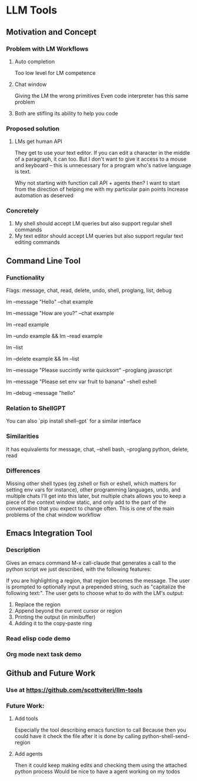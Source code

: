 * LLM Tools
** Motivation and Concept
*** Problem with LM Workflows
**** Auto completion
Too low level for LM competence
**** Chat window
Giving the LM the wrong primitives
Even code interpreter has this same problem
**** Both are stifling its ability to help you code
*** Proposed solution
**** LMs get human API
They get to use your text editor.
If you can edit a character in the middle of a paragraph, it can too. But I don't want to give it access to a mouse and keyboard -- this is unnecessary for a program who's native language is text.

Why not starting with function call API + agents then?
I want to start from the direction of helping me with my particular pain points
 Increase automation as deserved
*** Concretely
 1) My shell should accept LM queries but also support regular shell commands
 2) My text editor should accept LM queries but also support regular text editing commands

** Command Line Tool
*** Functionality
Flags: message, chat, read, delete, undo, shell, proglang, list, debug
# Start a new chat with ID "example"
lm --message "Hello" --chat example
# Continue the "example" chat
lm --message "How are you?" --chat example
# Read the full "example" chat history
lm --read example
# Undo the last message in the "example" chat
lm --undo example && lm --read example
# List all current chat IDs
lm --list
# Delete the "example" chat
lm --delete example && lm --list
# Ask for a Python code sample
lm --message "Please succintly write quicksort" --proglang javascript
# Ask for a shell command to list files
lm --message "Please set env var fruit to banana" --shell eshell
# Enable debug mode
lm --debug --message "hello"

*** Relation to ShellGPT
You can also `pip install shell-gpt` for a similar interface
*** Similarities
It has equivalents for message, chat, --shell bash, --proglang python, delete, read
*** Differences
Missing other shell types (eg zshell or fish or eshell, which matters for setting env vars for instance), other programming languages, undo, and multiple chats
I'll get into this later, but multiple chats allows you to keep a piece of the context window static, and only add to the part of the conversation that you expect to change often.
 This is one of the main problems of the chat window workflow

** Emacs Integration Tool
*** Description
Gives an emacs command M-x call-claude that generates a call to the python script we just described, with the following features:

If you are highlighting a region, that region becomes the message.
The user is prompted to optionally input a prepended string, such as "capitalize the following text:".
The user gets to choose what to do with the LM's output:
1) Replace the region
2) Append beyond the current cursor or region
3) Printing the output (in minibuffer)
4) Adding it to the copy-paste ring
*** Read elisp code demo
*** Org mode next task demo
** Github and Future Work
*** Use at https://github.com/scottviteri/llm-tools
*** Future Work:
**** Add tools
Especially the tool describing emacs function to call
Because then you could have it check the file after it is done by calling python-shell-send-region
**** Add agents
Then it could keep making edits and checking them using the attached python process
Would be nice to have a agent working on my todos
